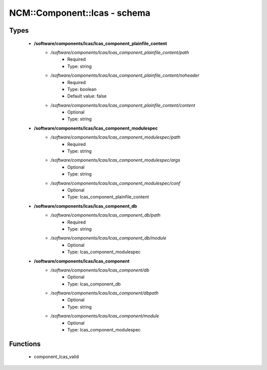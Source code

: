 ###############################
NCM\::Component\::lcas - schema
###############################

Types
-----

 - **/software/components/lcas/lcas_component_plainfile_content**
    - */software/components/lcas/lcas_component_plainfile_content/path*
        - Required
        - Type: string
    - */software/components/lcas/lcas_component_plainfile_content/noheader*
        - Required
        - Type: boolean
        - Default value: false
    - */software/components/lcas/lcas_component_plainfile_content/content*
        - Optional
        - Type: string
 - **/software/components/lcas/lcas_component_modulespec**
    - */software/components/lcas/lcas_component_modulespec/path*
        - Required
        - Type: string
    - */software/components/lcas/lcas_component_modulespec/args*
        - Optional
        - Type: string
    - */software/components/lcas/lcas_component_modulespec/conf*
        - Optional
        - Type: lcas_component_plainfile_content
 - **/software/components/lcas/lcas_component_db**
    - */software/components/lcas/lcas_component_db/path*
        - Required
        - Type: string
    - */software/components/lcas/lcas_component_db/module*
        - Optional
        - Type: lcas_component_modulespec
 - **/software/components/lcas/lcas_component**
    - */software/components/lcas/lcas_component/db*
        - Optional
        - Type: lcas_component_db
    - */software/components/lcas/lcas_component/dbpath*
        - Optional
        - Type: string
    - */software/components/lcas/lcas_component/module*
        - Optional
        - Type: lcas_component_modulespec

Functions
---------

 - component_lcas_valid
